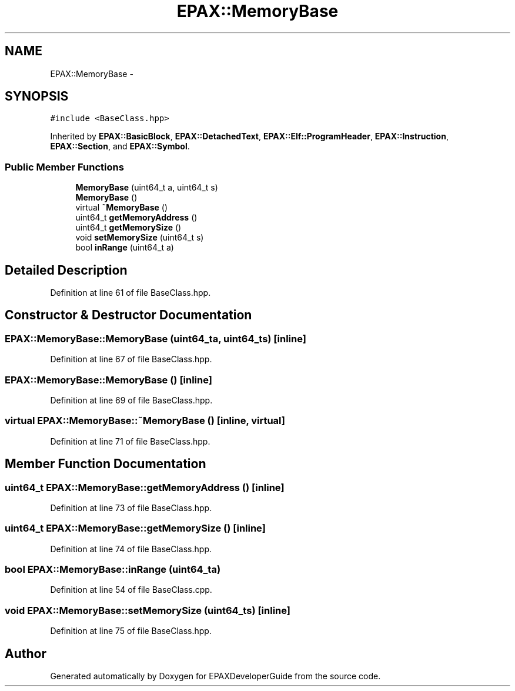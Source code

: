 .TH "EPAX::MemoryBase" 3 "Fri Feb 7 2014" "Version 0.01" "EPAXDeveloperGuide" \" -*- nroff -*-
.ad l
.nh
.SH NAME
EPAX::MemoryBase \- 
.SH SYNOPSIS
.br
.PP
.PP
\fC#include <BaseClass\&.hpp>\fP
.PP
Inherited by \fBEPAX::BasicBlock\fP, \fBEPAX::DetachedText\fP, \fBEPAX::Elf::ProgramHeader\fP, \fBEPAX::Instruction\fP, \fBEPAX::Section\fP, and \fBEPAX::Symbol\fP\&.
.SS "Public Member Functions"

.in +1c
.ti -1c
.RI "\fBMemoryBase\fP (uint64_t a, uint64_t s)"
.br
.ti -1c
.RI "\fBMemoryBase\fP ()"
.br
.ti -1c
.RI "virtual \fB~MemoryBase\fP ()"
.br
.ti -1c
.RI "uint64_t \fBgetMemoryAddress\fP ()"
.br
.ti -1c
.RI "uint64_t \fBgetMemorySize\fP ()"
.br
.ti -1c
.RI "void \fBsetMemorySize\fP (uint64_t s)"
.br
.ti -1c
.RI "bool \fBinRange\fP (uint64_t a)"
.br
.in -1c
.SH "Detailed Description"
.PP 
Definition at line 61 of file BaseClass\&.hpp\&.
.SH "Constructor & Destructor Documentation"
.PP 
.SS "\fBEPAX::MemoryBase::MemoryBase\fP (uint64_ta, uint64_ts)\fC [inline]\fP"
.PP
Definition at line 67 of file BaseClass\&.hpp\&.
.SS "\fBEPAX::MemoryBase::MemoryBase\fP ()\fC [inline]\fP"
.PP
Definition at line 69 of file BaseClass\&.hpp\&.
.SS "virtual \fBEPAX::MemoryBase::~MemoryBase\fP ()\fC [inline, virtual]\fP"
.PP
Definition at line 71 of file BaseClass\&.hpp\&.
.SH "Member Function Documentation"
.PP 
.SS "uint64_t \fBEPAX::MemoryBase::getMemoryAddress\fP ()\fC [inline]\fP"
.PP
Definition at line 73 of file BaseClass\&.hpp\&.
.SS "uint64_t \fBEPAX::MemoryBase::getMemorySize\fP ()\fC [inline]\fP"
.PP
Definition at line 74 of file BaseClass\&.hpp\&.
.SS "bool \fBEPAX::MemoryBase::inRange\fP (uint64_ta)"
.PP
Definition at line 54 of file BaseClass\&.cpp\&.
.SS "void \fBEPAX::MemoryBase::setMemorySize\fP (uint64_ts)\fC [inline]\fP"
.PP
Definition at line 75 of file BaseClass\&.hpp\&.

.SH "Author"
.PP 
Generated automatically by Doxygen for EPAXDeveloperGuide from the source code\&.
